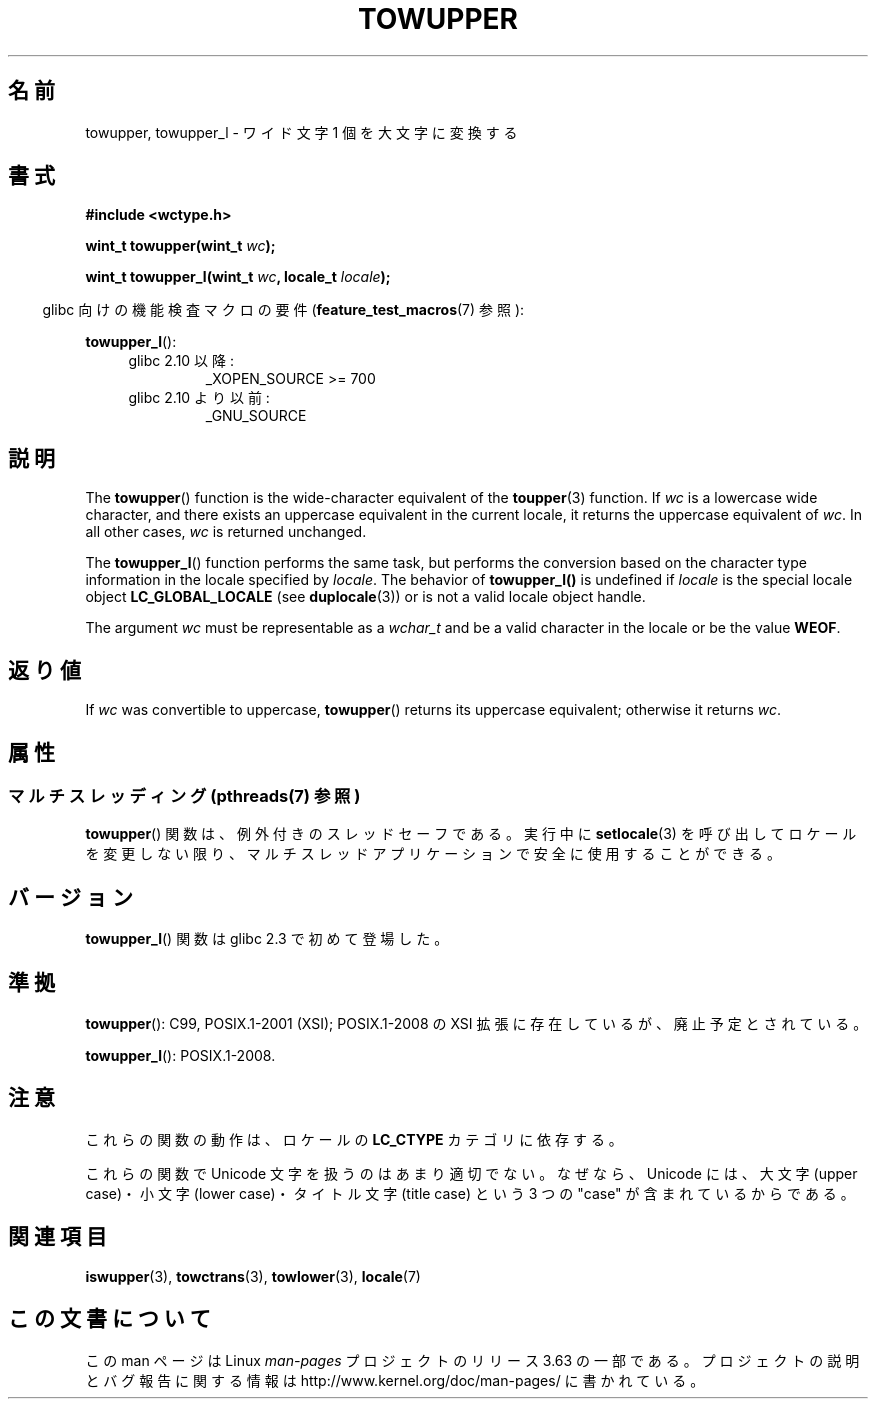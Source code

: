 .\" Copyright (c) Bruno Haible <haible@clisp.cons.org>
.\" and Copyright (C) 2014 Michael Kerrisk <mtk.manpages@gmail.com>
.\"
.\" %%%LICENSE_START(GPLv2+_DOC_ONEPARA)
.\" This is free documentation; you can redistribute it and/or
.\" modify it under the terms of the GNU General Public License as
.\" published by the Free Software Foundation; either version 2 of
.\" the License, or (at your option) any later version.
.\" %%%LICENSE_END
.\"
.\" References consulted:
.\"   GNU glibc-2 source code and manual
.\"   Dinkumware C library reference http://www.dinkumware.com/
.\"   OpenGroup's Single UNIX specification http://www.UNIX-systems.org/online.html
.\"   ISO/IEC 9899:1999
.\"
.\"*******************************************************************
.\"
.\" This file was generated with po4a. Translate the source file.
.\"
.\"*******************************************************************
.\"
.\" Translated Mon Oct 25 08:16:12 JST 1999
.\"           by FUJIWARA Teruyoshi <fujiwara@linux.or.jp>
.\"
.TH TOWUPPER 3 2014\-03\-18 GNU "Linux Programmer's Manual"
.SH 名前
towupper, towupper_l \- ワイド文字 1 個を大文字に変換する
.SH 書式
.nf
\fB#include <wctype.h>\fP
.sp
\fBwint_t towupper(wint_t \fP\fIwc\fP\fB);\fP

\fBwint_t towupper_l(wint_t \fP\fIwc\fP\fB, locale_t \fP\fIlocale\fP\fB);\fP
.fi
.sp
.in -4n
glibc 向けの機能検査マクロの要件 (\fBfeature_test_macros\fP(7)  参照):
.in
.sp
\fBtowupper_l\fP():
.PD 0
.RS 4
.TP 
glibc 2.10 以降:
_XOPEN_SOURCE\ >=\ 700
.TP 
glibc 2.10 より以前:
_GNU_SOURCE
.RE
.PD
.SH 説明
The \fBtowupper\fP()  function is the wide\-character equivalent of the
\fBtoupper\fP(3)  function.  If \fIwc\fP is a lowercase wide character, and there
exists an uppercase equivalent in the current locale, it returns the
uppercase equivalent of \fIwc\fP.  In all other cases, \fIwc\fP is returned
unchanged.

The \fBtowupper_l\fP()  function performs the same task, but performs the
conversion based on the character type information in the locale specified
by \fIlocale\fP.  The behavior of \fBtowupper_l()\fP is undefined if \fIlocale\fP is
the special locale object \fBLC_GLOBAL_LOCALE\fP (see \fBduplocale\fP(3))  or is
not a valid locale object handle.

The argument \fIwc\fP must be representable as a \fIwchar_t\fP and be a valid
character in the locale or be the value \fBWEOF\fP.
.SH 返り値
If \fIwc\fP was convertible to uppercase, \fBtowupper\fP()  returns its uppercase
equivalent; otherwise it returns \fIwc\fP.
.SH 属性
.SS "マルチスレッディング (pthreads(7) 参照)"
.\" FIXME need a thread-safety statement about towupper_l()
\fBtowupper\fP() 関数は、例外付きのスレッドセーフである。実行中に \fBsetlocale\fP(3)
を呼び出してロケールを変更しない限り、マルチスレッドアプリケーションで安全に使用することができる。
.SH バージョン
\fBtowupper_l\fP() 関数は glibc 2.3 で初めて登場した。
.SH 準拠
\fBtowupper\fP(): C99, POSIX.1\-2001 (XSI); POSIX.1\-2008 の XSI
拡張に存在しているが、廃止予定とされている。

\fBtowupper_l\fP(): POSIX.1\-2008.
.SH 注意
これらの関数の動作は、ロケールの \fBLC_CTYPE\fP カテゴリに依存する。
.PP
これらの関数で Unicode 文字を扱うのはあまり適切でない。 なぜなら、Unicode には、大文字 (upper case)・小文字 (lower
case)・ タイトル文字 (title case) という 3 つの "case" が含まれているからである。
.SH 関連項目
\fBiswupper\fP(3), \fBtowctrans\fP(3), \fBtowlower\fP(3), \fBlocale\fP(7)
.SH この文書について
この man ページは Linux \fIman\-pages\fP プロジェクトのリリース 3.63 の一部
である。プロジェクトの説明とバグ報告に関する情報は
http://www.kernel.org/doc/man\-pages/ に書かれている。

